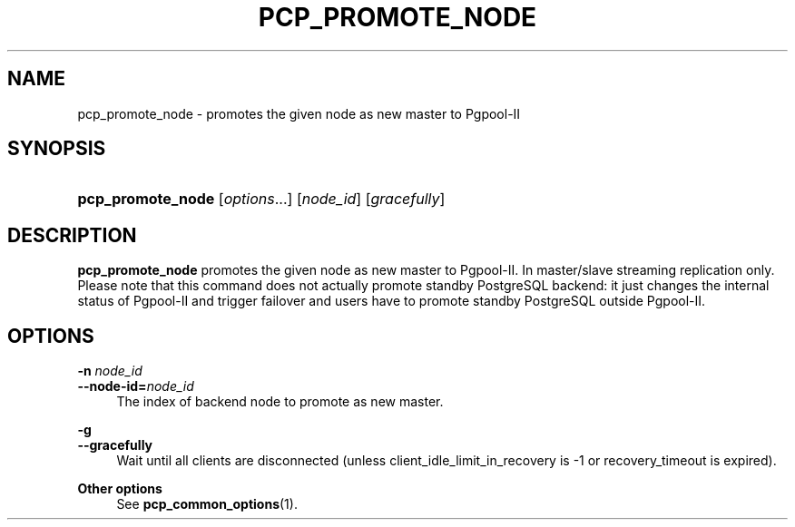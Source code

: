 '\" t
.\"     Title: pcp_promote_node
.\"    Author: The Pgpool Global Development Group
.\" Generator: DocBook XSL Stylesheets v1.78.1 <http://docbook.sf.net/>
.\"      Date: 2016
.\"    Manual: pgpool-II 3.7.3 Documentation
.\"    Source: pgpool-II 3.7.3
.\"  Language: English
.\"
.TH "PCP_PROMOTE_NODE" "1" "2016" "pgpool-II 3.7.3" "pgpool-II 3.7.3 Documentation"
.\" -----------------------------------------------------------------
.\" * Define some portability stuff
.\" -----------------------------------------------------------------
.\" ~~~~~~~~~~~~~~~~~~~~~~~~~~~~~~~~~~~~~~~~~~~~~~~~~~~~~~~~~~~~~~~~~
.\" http://bugs.debian.org/507673
.\" http://lists.gnu.org/archive/html/groff/2009-02/msg00013.html
.\" ~~~~~~~~~~~~~~~~~~~~~~~~~~~~~~~~~~~~~~~~~~~~~~~~~~~~~~~~~~~~~~~~~
.ie \n(.g .ds Aq \(aq
.el       .ds Aq '
.\" -----------------------------------------------------------------
.\" * set default formatting
.\" -----------------------------------------------------------------
.\" disable hyphenation
.nh
.\" disable justification (adjust text to left margin only)
.ad l
.\" -----------------------------------------------------------------
.\" * MAIN CONTENT STARTS HERE *
.\" -----------------------------------------------------------------
.SH "NAME"
pcp_promote_node \- promotes the given node as new master to Pgpool\-II
.SH "SYNOPSIS"
.HP \w'\fBpcp_promote_node\fR\ 'u
\fBpcp_promote_node\fR [\fIoptions\fR...] [\fInode_id\fR] [\fIgracefully\fR]
.SH "DESCRIPTION"
.PP
\fBpcp_promote_node\fR
promotes the given node as new master to Pgpool\-II\&. In master/slave streaming replication only\&. Please note that this command does not actually promote standby PostgreSQL backend: it just changes the internal status of Pgpool\-II and trigger failover and users have to promote standby PostgreSQL outside Pgpool\-II\&.
.SH "OPTIONS"
.PP
.PP
\fB\-n \fR\fB\fInode_id\fR\fR
.br
\fB\-\-node\-id=\fR\fB\fInode_id\fR\fR
.RS 4
The index of backend node to promote as new master\&.
.RE
.PP
\fB\-g \fR
.br
\fB\-\-gracefully\fR
.RS 4
Wait until all clients are disconnected (unless client_idle_limit_in_recovery is \-1 or recovery_timeout is expired)\&.
.RE
.PP
\fBOther options \fR
.RS 4
See
\fBpcp_common_options\fR(1)\&.
.RE
